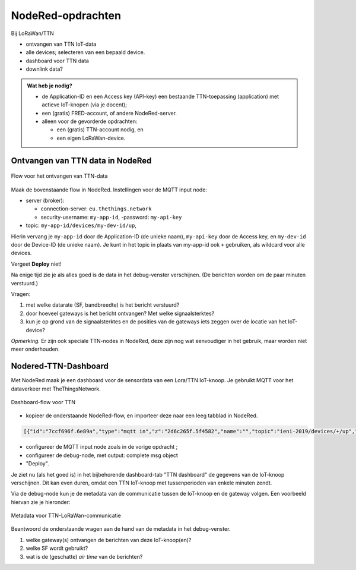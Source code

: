 NodeRed-opdrachten
==================

Bij LoRaWan/TTN

* ontvangen van TTN IoT-data
* alle devices; selecteren van een bepaald device.
* dashboard voor TTN data
* downlink data?

.. admonition:: Wat heb je nodig?

  * de Application-ID en een Access key (API-key) een bestaande TTN-toepassing
    (application) met actieve IoT-knopen (via je docent);
  * een (gratis) FRED-account, of andere NodeRed-server.
  * alleen voor de gevorderde opdrachten:

    * een (gratis) TTN-account nodig, en
    * een eigen LoRaWan-device.

Ontvangen van TTN data in NodeRed
---------------------------------

.. figure:: iot-ttn-mqtt-flow.png
  :width: 500px
  :align: center

  Flow voor het ontvangen van TTN-data

Maak de bovenstaande flow in NodeRed.
Instellingen voor de MQTT input node:

* server (broker):

  * connection-server: ``eu.thethings.network``
  * security-username: ``my-app-id``, -password: ``my-api-key``

* topic: ``my-app-id/devices/my-dev-id/up``,

Hierin vervang je ``my-app-id`` door de Application-ID (de unieke naam),
``my-api-key`` door de Access key,
en ``my-dev-id`` door de Device-ID (de unieke naam).
Je kunt in het topic in plaats van my-app-id ook ``+`` gebruiken,
als wildcard voor alle devices.

Vergeet **Deploy** niet!

Na enige tijd zie je als alles goed is de data in het debug-venster verschijnen.
(De berichten worden om de paar minuten verstuurd.)

Vragen:

1. met welke datarate (SF, bandbreedte) is het bericht verstuurd?
2. door hoeveel gateways is het bericht ontvangen? Met welke signaalsterktes?
3. kun je op grond van de signaalsterktes en de posities van de gateways iets zeggen over de locatie van het IoT-device?

*Opmerking.* Er zijn ook speciale TTN-nodes in NodeRed,
deze zijn nog wat eenvoudiger in het gebruik, maar worden niet meer onderhouden.

Nodered-TTN-Dashboard
---------------------

Met NodeRed maak je een dashboard voor de sensordata van een Lora/TTN IoT-knoop.
Je gebruikt MQTT voor het dataverkeer met TheThingsNetwork.

.. figure:: iot-ttn-dashboard-flow.png
  :align: center
  :width: 500px

  Dashboard-flow voor TTN

* kopieer de onderstaande NodeRed-flow, en importeer deze naar een leeg tabblad in NodeRed.

.. code-block:: json

  [{"id":"7ccf696f.6e89a","type":"mqtt in","z":"2d6c265f.5f4582","name":"","topic":"ieni-2019/devices/+/up","qos":"2","broker":"f8750939.19b468","x":190,"y":120,"wires":[["9333cb5a.2bb7d8"]]},{"id":"9333cb5a.2bb7d8","type":"json","z":"2d6c265f.5f4582","name":"","property":"payload","action":"","pretty":false,"x":390,"y":120,"wires":[["fa53c382.6e92f8","a08ac852.65c64"]]},{"id":"fa53c382.6e92f8","type":"debug","z":"2d6c265f.5f4582","name":"","active":true,"tosidebar":true,"console":false,"tostatus":false,"complete":"false","x":550,"y":120,"wires":[]},{"id":"7c0a111d.3cb75","type":"ui_gauge","z":"2d6c265f.5f4582","name":"","group":"febde8db.f65de8","order":0,"width":0,"height":0,"gtype":"gage","title":"temperature","label":"units","format":"{{payload.celcius}}","min":0,"max":"50","colors":["#00b500","#e6e600","#ca3838"],"seg1":"","seg2":"","x":550,"y":220,"wires":[]},{"id":"15c98233.c9347e","type":"ui_gauge","z":"2d6c265f.5f4582","name":"","group":"397ba453.3b0e0c","order":0,"width":0,"height":0,"gtype":"gage","title":"barometer","label":"units","format":"{{payload.mbar}}","min":"960","max":"1060","colors":["#00b500","#e6e600","#ca3838"],"seg1":"","seg2":"","x":550,"y":280,"wires":[]},{"id":"a08ac852.65c64","type":"change","z":"2d6c265f.5f4582","name":"","rules":[{"t":"set","p":"payload","pt":"msg","to":"payload.payload_fields","tot":"msg"}],"action":"","property":"","from":"","to":"","reg":false,"x":320,"y":240,"wires":[["7c0a111d.3cb75","15c98233.c9347e","4b05fe38.aa6af","10d8495b.7b77b7"]]},{"id":"6b425f87.4eb4f","type":"ui_chart","z":"2d6c265f.5f4582","name":"temperature","group":"febde8db.f65de8","order":0,"width":0,"height":0,"label":"temperature","chartType":"line","legend":"false","xformat":"HH:mm:ss","interpolate":"linear","nodata":"","dot":false,"ymin":"0","ymax":"50","removeOlder":1,"removeOlderPoints":"","removeOlderUnit":"86400","cutout":0,"useOneColor":false,"colors":["#1f77b4","#aec7e8","#ff7f0e","#2ca02c","#98df8a","#d62728","#ff9896","#9467bd","#c5b0d5"],"useOldStyle":false,"x":550,"y":340,"wires":[[],[]]},{"id":"f08cec03.67112","type":"ui_chart","z":"2d6c265f.5f4582","name":"mbar","group":"397ba453.3b0e0c","order":0,"width":0,"height":0,"label":"barometer","chartType":"line","legend":"false","xformat":"HH:mm:ss","interpolate":"linear","nodata":"","dot":false,"ymin":"960","ymax":"1060","removeOlder":1,"removeOlderPoints":"","removeOlderUnit":"86400","cutout":0,"useOneColor":false,"colors":["#1f77b4","#aec7e8","#ff7f0e","#2ca02c","#98df8a","#d62728","#ff9896","#9467bd","#c5b0d5"],"useOldStyle":false,"x":530,"y":400,"wires":[[],[]]},{"id":"4b05fe38.aa6af","type":"change","z":"2d6c265f.5f4582","name":"","rules":[{"t":"set","p":"payload","pt":"msg","to":"payload.celcius","tot":"msg"}],"action":"","property":"","from":"","to":"","reg":false,"x":320,"y":340,"wires":[["6b425f87.4eb4f"]]},{"id":"10d8495b.7b77b7","type":"change","z":"2d6c265f.5f4582","name":"","rules":[{"t":"set","p":"payload","pt":"msg","to":"payload.mbar","tot":"msg"}],"action":"","property":"","from":"","to":"","reg":false,"x":320,"y":400,"wires":[["f08cec03.67112"]]},{"id":"f8750939.19b468","type":"mqtt-broker","z":"","name":"TTN-EU-mqtt","broker":"eu.thethings.network","port":"8883","tls":"ee6286cb.030f78","clientid":"","usetls":true,"compatmode":true,"keepalive":"60","cleansession":true,"birthTopic":"","birthQos":"0","birthPayload":"","closeTopic":"","closeQos":"0","closePayload":"","willTopic":"","willQos":"0","willPayload":""},{"id":"febde8db.f65de8","type":"ui_group","z":"","name":"TTN-device-1-temperature","tab":"18f86ddf.f7110a","disp":true,"width":"6","collapse":false},{"id":"397ba453.3b0e0c","type":"ui_group","z":"","name":"TTN-device-1-barometer","tab":"18f86ddf.f7110a","disp":true,"width":"6","collapse":false},{"id":"ee6286cb.030f78","type":"tls-config","z":"","name":"","cert":"","key":"","ca":"","certname":"","keyname":"","caname":"","verifyservercert":false},{"id":"18f86ddf.f7110a","type":"ui_tab","z":"","name":"TTN dashboard","icon":"dashboard"}]

* configureer de MQTT input node zoals in de vorige opdracht ;
* configureer de debug-node, met output: complete msg object
* "Deploy".

Je ziet nu (als het goed is) in het bijbehorende dashboard-tab "TTN dashboard" de gegevens van de IoT-knoop verschijnen.
Dit kan even duren, omdat een TTN IoT-knoop met tussenperioden van enkele minuten zendt.

Via de debug-node kun je de metadata van de communicatie tussen de IoT-knoop en de gateway volgen.
Een voorbeeld hiervan zie je hieronder:

.. figure:: iot-ttn-metadata.png
  :width: 300px
  :align: center

  Metadata voor TTN-LoRaWan-communicatie

Beantwoord de onderstaande vragen aan de hand van de metadata in het debug-venster.

1. welke gateway(s) ontvangen de berichten van deze IoT-knoop(en)?
2. welke SF wordt gebruikt?
3. wat is de (geschatte) *air time* van de berichten?
